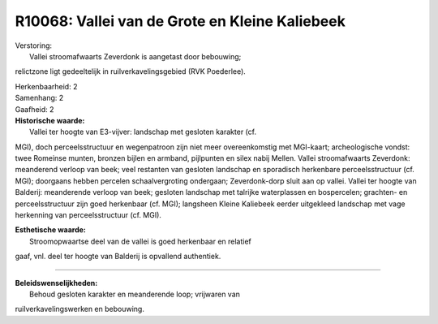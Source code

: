 R10068: Vallei van de Grote en Kleine Kaliebeek
===============================================

| Verstoring:
|  Vallei stroomafwaarts Zeverdonk is aangetast door bebouwing;
relictzone ligt gedeeltelijk in ruilverkavelingsgebied (RVK Poederlee).

| Herkenbaarheid: 2

| Samenhang: 2

| Gaafheid: 2

| **Historische waarde:**
|  Vallei ter hoogte van E3-vijver: landschap met gesloten karakter (cf.
MGI), doch perceelsstructuur en wegenpatroon zijn niet meer
overeenkomstig met MGI-kaart; archeologische vondst: twee Romeinse
munten, bronzen bijlen en armband, pijlpunten en silex nabij Mellen.
Vallei stroomafwaarts Zeverdonk: meanderend verloop van beek; veel
restanten van gesloten landschap en sporadisch herkenbare
perceelsstructuur (cf. MGI); doorgaans hebben percelen schaalvergroting
ondergaan; Zeverdonk-dorp sluit aan op vallei. Vallei ter hoogte van
Balderij: meanderende verloop van beek; gesloten landschap met talrijke
waterplassen en bospercelen; grachten- en perceelsstructuur zijn goed
herkenbaar (cf. MGI); langsheen Kleine Kaliebeek eerder uitgekleed
landschap met vage herkenning van perceelsstructuur (cf. MGI).

| **Esthetische waarde:**
|  Stroomopwaartse deel van de vallei is goed herkenbaar en relatief
gaaf, vnl. deel ter hoogte van Balderij is opvallend authentiek.

--------------

| **Beleidswenselijkheden:**
|  Behoud gesloten karakter en meanderende loop; vrijwaren van
ruilverkavelingswerken en bebouwing.
